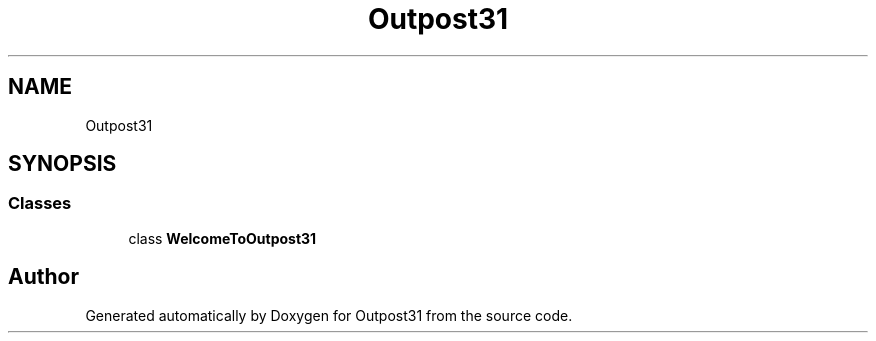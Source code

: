 .TH "Outpost31" 3 "Thu Jun 27 2024" "Outpost31" \" -*- nroff -*-
.ad l
.nh
.SH NAME
Outpost31
.SH SYNOPSIS
.br
.PP
.SS "Classes"

.in +1c
.ti -1c
.RI "class \fBWelcomeToOutpost31\fP"
.br
.in -1c
.SH "Author"
.PP 
Generated automatically by Doxygen for Outpost31 from the source code\&.
